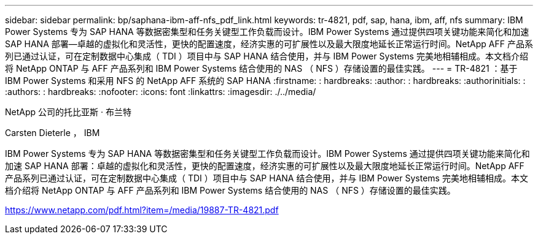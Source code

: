 ---
sidebar: sidebar 
permalink: bp/saphana-ibm-aff-nfs_pdf_link.html 
keywords: tr-4821, pdf, sap, hana, ibm, aff, nfs 
summary: IBM Power Systems 专为 SAP HANA 等数据密集型和任务关键型工作负载而设计。IBM Power Systems 通过提供四项关键功能来简化和加速 SAP HANA 部署—卓越的虚拟化和灵活性，更快的配置速度，经济实惠的可扩展性以及最大限度地延长正常运行时间。NetApp AFF 产品系列已通过认证，可在定制数据中心集成（ TDI ）项目中与 SAP HANA 结合使用，并与 IBM Power Systems 完美地相辅相成。本文档介绍将 NetApp ONTAP 与 AFF 产品系列和 IBM Power Systems 结合使用的 NAS （ NFS ）存储设置的最佳实践。 
---
= TR-4821 ：基于 IBM Power Systems 和采用 NFS 的 NetApp AFF 系统的 SAP HANA
:firstname: : hardbreaks:
:author: : hardbreaks:
:authorinitials: :
:authors: : hardbreaks:
:nofooter: 
:icons: font
:linkattrs: 
:imagesdir: ./../media/


NetApp 公司的托比亚斯 · 布兰特

Carsten Dieterle ， IBM

IBM Power Systems 专为 SAP HANA 等数据密集型和任务关键型工作负载而设计。IBM Power Systems 通过提供四项关键功能来简化和加速 SAP HANA 部署：卓越的虚拟化和灵活性，更快的配置速度，经济实惠的可扩展性以及最大限度地延长正常运行时间。NetApp AFF 产品系列已通过认证，可在定制数据中心集成（ TDI ）项目中与 SAP HANA 结合使用，并与 IBM Power Systems 完美地相辅相成。本文档介绍将 NetApp ONTAP 与 AFF 产品系列和 IBM Power Systems 结合使用的 NAS （ NFS ）存储设置的最佳实践。

link:https://www.netapp.com/pdf.html?item=/media/19887-TR-4821.pdf["https://www.netapp.com/pdf.html?item=/media/19887-TR-4821.pdf"]
